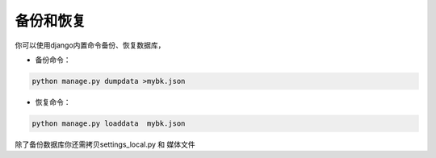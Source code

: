 =============
备份和恢复
=============

你可以使用django内置命令备份、恢复数据库，


* 备份命令：
.. code-block:: bash

    python manage.py dumpdata >mybk.json

* 恢复命令：
.. code-block:: bash

    python manage.py loaddata  mybk.json


除了备份数据库你还需拷贝settings_local.py 和 媒体文件
